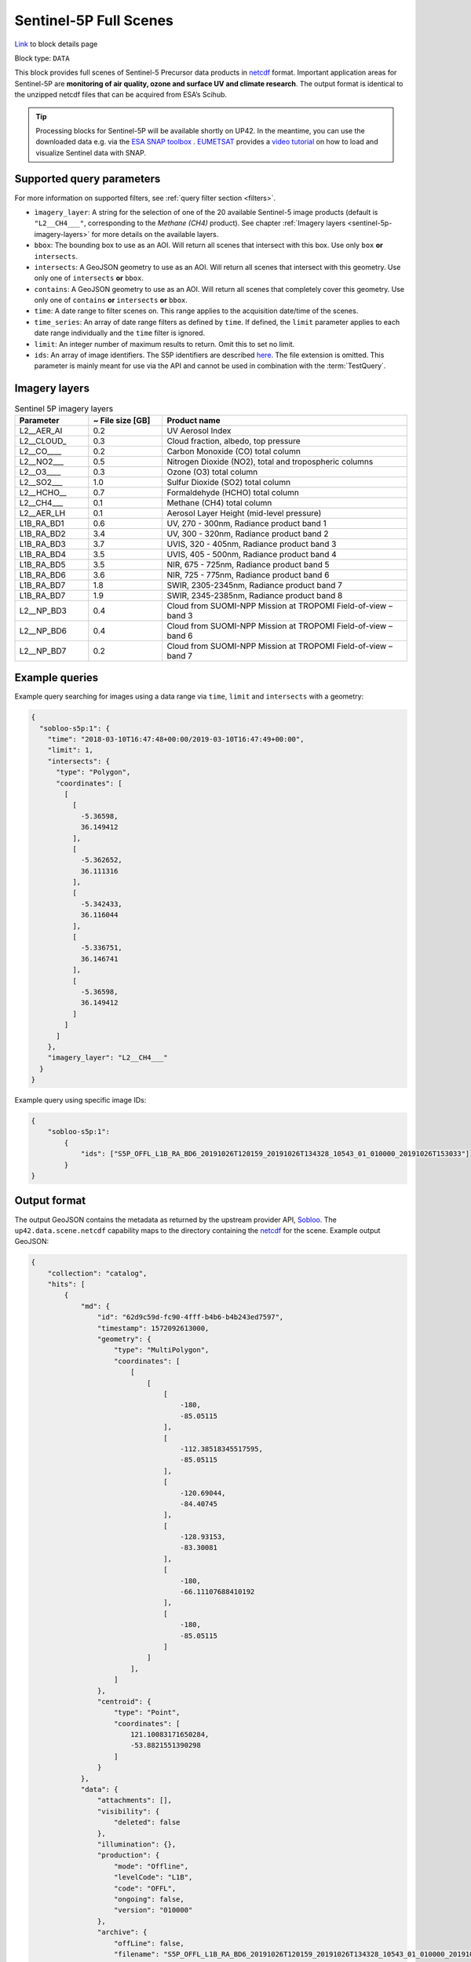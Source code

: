.. meta::
   :description: UP42 data blocks: Sentinel 5 block description
   :keywords: Sentinel 5, ESA, air quality, ozone and surface UV, climate, full scene, block description

.. _sentinel-5p-block:

Sentinel-5P Full Scenes
========================
`Link <https://marketplace.up42.com/block/0c0c217f-d926-4534-9072-2e4ead2d3e6c>`_ to block details page

Block type: ``DATA``

This block provides full scenes of Sentinel-5 Precursor data products in `netcdf <https://en.wikipedia.org/wiki/NetCDF>`_ format.
Important application areas for Sentinel-5P are **monitoring of air quality, ozone and surface UV and climate research**.
The output format is identical to the unzipped netcdf files that can be acquired from ESA’s Scihub.

.. tip:: Processing blocks for Sentinel-5P will be available shortly
    on UP42. In the meantime, you can use the downloaded data
    e.g. via the `ESA SNAP toolbox
    <https://step.esa.int/main/toolboxes/snap/>`_ .  `EUMETSAT
    <https://en.wikipedia.org/wiki/European_Organisation_for_the_Exploitation_of_Meteorological_Satellites>`_
    provides a `video tutorial <https://youtu.be/3PjTwEMlCMs?t=130>`_
    on how to load and visualize Sentinel data with SNAP.


Supported query parameters
--------------------------

For more information on supported filters, see :ref:`query filter section  <filters>`.

* ``ìmagery_layer``: A string for the selection of one of the 20 available Sentinel-5 image products (default is ``"L2__CH4___"``, corresponding to the *Methane (CH4)* product).
  See chapter :ref:`Imagery layers <sentinel-5p-imagery-layers>` for more details on the available layers.
* ``bbox``: The bounding box to use as an AOI. Will return all scenes that intersect with this box. Use only ``box``
  **or** ``intersects``.
* ``intersects``: A GeoJSON geometry to use as an AOI. Will return all scenes that intersect with this geometry. Use
  only one of ``intersects`` **or** ``bbox``.
* ``contains``: A GeoJSON geometry to use as an AOI. Will return all
  scenes that completely cover this geometry. Use only one of ``contains``
  **or** ``intersects`` **or** ``bbox``.
* ``time``: A date range to filter scenes on. This range applies to the acquisition date/time of the scenes.
* ``time_series``: An array of date range filters as defined by ``time``. If defined, the ``limit`` parameter applies to each date range individually and the ``time`` filter is ignored.
* ``limit``: An integer number of maximum results to return. Omit this to set no limit.
* ``ids``: An array of image identifiers. The S5P identifiers are described `here <https://earth.esa.int/web/sentinel/technical-guides/sentinel-5p/products-algorithms>`_. The file extension is omitted.
  This parameter is mainly meant for use via the API and cannot be used in combination with the :term:`TestQuery`.

.. _sentinel-5p-imagery-layers:

Imagery layers
--------------

.. list-table:: Sentinel 5P imagery layers
   :widths: 15 15 50
   :header-rows: 1

   * - Parameter
     - ~ File size [GB]
     - Product name
   * - L2__AER_AI
     - 0.2
     - UV Aerosol Index
   * - L2__CLOUD_
     - 0.3
     - Cloud fraction, albedo, top pressure
   * - L2__CO____
     - 0.2
     - Carbon Monoxide (CO) total column
   * - L2__NO2___
     - 0.5
     - Nitrogen Dioxide (NO2), total and tropospheric columns
   * - L2__O3____
     - 0.3
     - Ozone (O3) total column
   * - L2__SO2___
     - 1.0
     - Sulfur Dioxide (SO2) total column
   * - L2__HCHO__
     - 0.7
     - Formaldehyde (HCHO) total column
   * - L2__CH4___
     - 0.1
     - Methane (CH4) total column
   * - L2__AER_LH
     - 0.1
     - Aerosol Layer Height (mid-level pressure)
   * - L1B_RA_BD1
     - 0.6
     - UV, 270 - 300nm, Radiance product band 1
   * - L1B_RA_BD2
     - 3.4
     - UV, 300 - 320nm, Radiance product band 2
   * - L1B_RA_BD3
     - 3.7
     - UVIS, 320 - 405nm, Radiance product band 3
   * - L1B_RA_BD4
     - 3.5
     - UVIS, 405 - 500nm, Radiance product band 4
   * - L1B_RA_BD5
     - 3.5
     - NIR, 675 - 725nm, Radiance product band 5
   * - L1B_RA_BD6
     - 3.6
     - NIR, 725 - 775nm, Radiance product band 6
   * - L1B_RA_BD7
     - 1.8
     - SWIR, 2305-2345nm, Radiance product band 7
   * - L1B_RA_BD7
     - 1.9
     - SWIR, 2345-2385nm, Radiance product band 8
   * - L2__NP_BD3
     - 0.4
     - Cloud from SUOMI-NPP Mission at TROPOMI Field-of-view – band 3
   * - L2__NP_BD6
     - 0.4
     - Cloud from SUOMI-NPP Mission at TROPOMI Field-of-view – band 6
   * - L2__NP_BD7
     - 0.2
     - Cloud from SUOMI-NPP Mission at TROPOMI Field-of-view – band 7


Example queries
---------------

Example query searching for images using a data range via ``time``, ``limit`` and ``intersects`` with a geometry:

.. code-block:: javascript

    {
      "sobloo-s5p:1": {
        "time": "2018-03-10T16:47:48+00:00/2019-03-10T16:47:49+00:00",
        "limit": 1,
        "intersects": {
          "type": "Polygon",
          "coordinates": [
            [
              [
                -5.36598,
                36.149412
              ],
              [
                -5.362652,
                36.111316
              ],
              [
                -5.342433,
                36.116044
              ],
              [
                -5.336751,
                36.146741
              ],
              [
                -5.36598,
                36.149412
              ]
            ]
          ]
        },
        "imagery_layer": "L2__CH4___"
      }
    }

Example query using specific image IDs:

.. code-block:: javascript

    {
        "sobloo-s5p:1":
            {
                "ids": ["S5P_OFFL_L1B_RA_BD6_20191026T120159_20191026T134328_10543_01_010000_20191026T153033"]
            }
    }



Output format
-------------

The output GeoJSON contains the metadata as returned by the upstream provider API, `Sobloo <https://sobloo.eu>`_.
The ``up42.data.scene.netcdf`` capability maps to the directory containing the `netcdf`_ for the scene. Example output GeoJSON:

.. code-block:: javascript

    {
        "collection": "catalog",
        "hits": [
            {
                "md": {
                    "id": "62d9c59d-fc90-4fff-b4b6-b4b243ed7597",
                    "timestamp": 1572092613000,
                    "geometry": {
                        "type": "MultiPolygon",
                        "coordinates": [
                            [
                                [
                                    [
                                        -180,
                                        -85.05115
                                    ],
                                    [
                                        -112.38518345517595,
                                        -85.05115
                                    ],
                                    [
                                        -120.69044,
                                        -84.40745
                                    ],
                                    [
                                        -128.93153,
                                        -83.30081
                                    ],
                                    [
                                        -180,
                                        -66.11107688410192
                                    ],
                                    [
                                        -180,
                                        -85.05115
                                    ]
                                ]
                            ],
                        ]
                    },
                    "centroid": {
                        "type": "Point",
                        "coordinates": [
                            121.10083171650284,
                            -53.8821551390298
                        ]
                    }
                },
                "data": {
                    "attachments": [],
                    "visibility": {
                        "deleted": false
                    },
                    "illumination": {},
                    "production": {
                        "mode": "Offline",
                        "levelCode": "L1B",
                        "code": "OFFL",
                        "ongoing": false,
                        "version": "010000"
                    },
                    "archive": {
                        "offLine": false,
                        "filename": "S5P_OFFL_L1B_RA_BD6_20191026T120159_20191026T134328_10543_01_010000_20191026T153033.nc",
                        "size": 3031,
                        "format": "netCDF",
                        "onLine": false
                    },
                    "spatialCoverage": {
                        "verticality": {},
                        "geometry": {
                            "geographicBoundingPolygon": {
                                "coordinates": [
                                    [
                                        [
                                            [
                                                -180,
                                                -85.05115
                                            ],
                                            [
                                                -112.38518345517595,
                                                -85.05115
                                            ],
                                            [
                                                -120.69044,
                                                -84.40745
                                            ],
                                            [
                                                -128.93153,
                                                -83.30081
                                            ],
                                            [
                                                -180,
                                                -66.11107688410192
                                            ],
                                            [
                                                -180,
                                                -85.05115
                                            ]
                                        ]
                                    ],
                                    "type": "MultiPolygon"
                                },
                                "global": false,
                                "centerPoint": {
                                    "lon": 121.10083171650284,
                                    "lat": -53.8821551390298
                                }
                            }
                        },
                        "quality": {
                            "qualified": false
                        },
                        "target": {},
                        "timeStamp": 1572092613000,
                        "uid": "62d9c59d-fc90-4fff-b4b6-b4b243ed7597",
                        "identification": {
                            "profile": "Image",
                            "externalId": "S5P_OFFL_L1B_RA_BD6_20191026T120159_20191026T134328_10543_01_010000_20191026T153033",
                            "description": "Radiance Band 6",
                            "collection": "Sentinel-5 Precursor",
                            "type": "L1B_RA_BD6",
                            "dataset": {}
                        },
                        "transmission": {},
                        "contentDescription": {},
                        "provider": {},
                        "acquisition": {
                            "endViewingDate": 1572095750000,
                            "mission": "Sentinel-5 Precursor",
                            "beginViewingDate": 1572092613000,
                            "missionName": "Sentinel-5 Precursor",
                            "sensorId": "TROPOMI"
                        },
                        "orbit": {},
                        "state": {
                            "resources": {
                                "thumbnail": false,
                                "quicklook": false
                            },
                            "services": {
                                "wmts": false,
                                "download": "internal",
                                "wcs": false,
                                "wms": false
                            },
                            "insertionDate": 1572115004084
                        },
                        "attitude": {}
                    }
                }
            ],
            "nbhits": 1,
            "totalnb": 2407,
            "links": {
                "self": {
                    "href": "https://sobloo.eu/api/v1/services/explore/explore/catalog/_search?f=identification.collection%3Aeq%3ASentinel-5%20Precursor&gintersect=0.106525%2C49.8918%2C25.6199%2C62.9185&sort=-timeStamp&size=1&f=identification.type%3Aeq%3AL1B_RA_BD6&f=state.services.download%3Aeq%3Ainternal",
                    "method": "GET"
                }
            }
        }


Capabilities
------------

This block has a single output capability, ``up42.data.scene.netcdf``.
